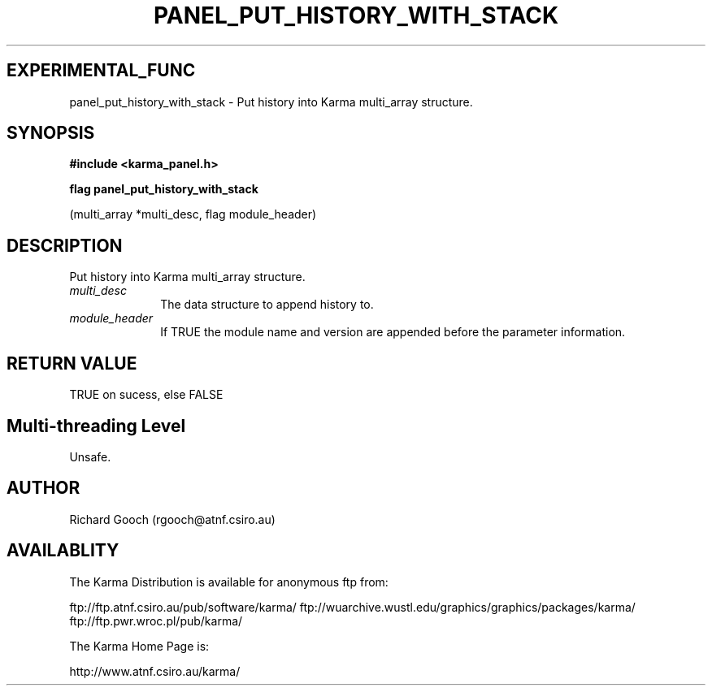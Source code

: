 .TH PANEL_PUT_HISTORY_WITH_STACK 3 "13 Nov 2005" "Karma Distribution"
.SH EXPERIMENTAL_FUNC
panel_put_history_with_stack \- Put history into Karma multi_array structure.
.SH SYNOPSIS
.B #include <karma_panel.h>
.sp
.B flag panel_put_history_with_stack
.sp
(multi_array *multi_desc, flag module_header)
.SH DESCRIPTION
Put history into Karma multi_array structure.
.IP \fImulti_desc\fP 1i
The data structure to append history to.
.IP \fImodule_header\fP 1i
If TRUE the module name and version are appended before the
parameter information.
.SH RETURN VALUE
TRUE on sucess, else FALSE
.SH Multi-threading Level
Unsafe.
.SH AUTHOR
Richard Gooch (rgooch@atnf.csiro.au)
.SH AVAILABLITY
The Karma Distribution is available for anonymous ftp from:

ftp://ftp.atnf.csiro.au/pub/software/karma/
ftp://wuarchive.wustl.edu/graphics/graphics/packages/karma/
ftp://ftp.pwr.wroc.pl/pub/karma/

The Karma Home Page is:

http://www.atnf.csiro.au/karma/
